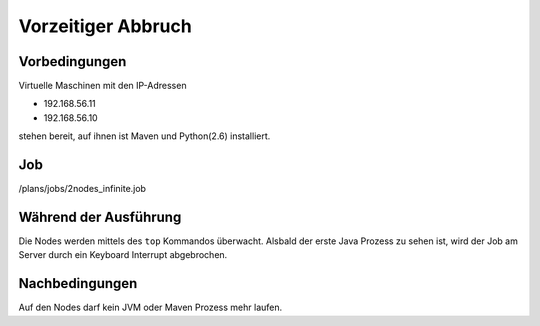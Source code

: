 =====================
 Vorzeitiger Abbruch
=====================

Vorbedingungen
==============

Virtuelle Maschinen mit den IP-Adressen

- 192.168.56.11
- 192.168.56.10

stehen bereit, auf ihnen ist Maven und Python(2.6) installiert.

Job
===

/plans/jobs/2nodes_infinite.job

Während der Ausführung
======================

Die Nodes werden mittels des ``top`` Kommandos überwacht. Alsbald
der erste Java Prozess zu sehen ist, wird der Job am Server durch ein
Keyboard Interrupt abgebrochen.

Nachbedingungen
===============

Auf den Nodes darf kein JVM oder Maven Prozess mehr laufen.
